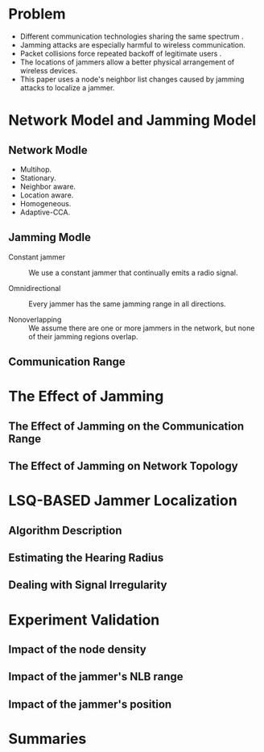* Problem
 + Different communication technologies sharing the same spectrum .
 + Jamming attacks are especially harmful to wireless communication.
 + Packet collisions force repeated backoff of  legitimate users .
 + The locations of jammers allow a better physical arrangement of wireless devices.
 + This paper uses a node's neighbor list changes caused by jamming attacks to localize a jammer.
* Network Model and Jamming Model
**  Network Modle
     + Multihop.
     + Stationary. 
     + Neighbor aware. 
     + Location aware. 
     + Homogeneous. 
     + Adaptive-CCA. 
** Jamming Modle
- Constant jammer :: We use a constant jammer that continually emits a radio signal.

- Omnidirectional :: Every jammer has the same jamming range in all directions.

- Nonoverlapping :: We assume there are one or more jammers in the network, but none of their jamming regions overlap.
** Communication Range

* The Effect of Jamming
** The Effect of Jamming on the Communication Range
** The Effect of Jamming on Network Topology
* LSQ-BASED Jammer Localization
** Algorithm Description
** Estimating the Hearing Radius
** Dealing with Signal Irregularity
* Experiment Validation
** Impact of the node density
** Impact of the jammer's NLB range
** Impact of the jammer's position
* Summaries
